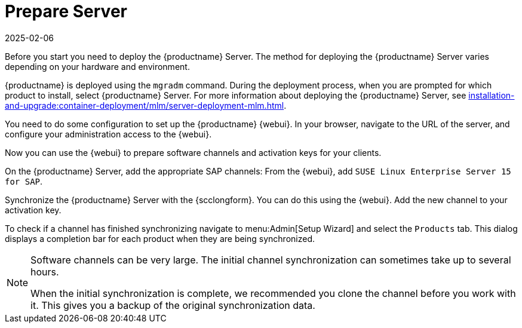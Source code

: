[[quickstart-sap-server]]
= Prepare Server
:revdate: 2025-02-06
:page-revdate: {revdate}

// This section needs cleanup for containers!!!

Before you start you need to deploy the {productname} Server.
The method for deploying the {productname} Server varies depending on your hardware and environment.

{productname} is deployed using the `mgradm` command.
During the deployment process, when you are prompted for which product to install, select {productname} Server.
For more information about deploying the {productname} Server, see xref:installation-and-upgrade:container-deployment/mlm/server-deployment-mlm.adoc[].

You need to do some configuration to set up the {productname} {webui}.
In your browser, navigate to the URL of the server, and configure your administration access to the {webui}.

Now you can use the {webui} to prepare software channels and activation keys for your clients.

On the {productname} Server, add the appropriate SAP channels:
From the {webui}, add [systemitem]``SUSE Linux Enterprise Server 15 for SAP``.

Synchronize the {productname} Server with the {scclongform}.
You can do this using the {webui}.
Add the new channel to your activation key.

To check if a channel has finished synchronizing navigate to menu:Admin[Setup Wizard] and select the [guimenu]``Products`` tab.
This dialog displays a completion bar for each product when they are being synchronized.


[NOTE]
====
Software channels can be very large.
The initial channel synchronization can sometimes take up to several hours.

When the initial synchronization is complete, we recommended you clone the channel before you work with it.
This gives you a backup of the original synchronization data.
====
